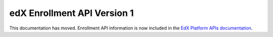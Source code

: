 ################################################
edX Enrollment API Version 1
################################################

This documentation has moved. Enrollment API information is now included in the `EdX Platform APIs documentation <http://edx.readthedocs.org/projects/edx-platform-api/en/latest/>`_.
